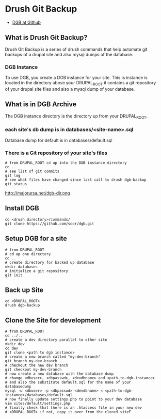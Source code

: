 * Drush Git Backup
+ [[https://github.com/scor/dgb][DGB at Github]]

** What is Drush Git Backup?
Drush Git Backup is a series of drush commands that help automate git
backups of a drupal site and also mysql dumps of the database.
*** DGB Instance
To use DGB, you create a DGB instance for your site.  This is instance
is located in the directory above your DRUPAL_ROOT it contains a git
repository of your drupal site files and also a mysql dump of your database.



** What is in DGB Archive
The DGB instance directory is the directory up from your DRUPAL_ROOT. 
*** each site's db dump is in databases/<site-name>.sql 
Database dump for default is in databases/default.sql
*** There is a Git repository of your site's files
#+begin_example
# from DRUPAL_ROOT cd up into the DGB instance directory
cd ..
# see list of git commits
git log
# see what files have changed since last call to drush dgb-backup
git status
#+end_example 

http://majorursa.net/dgb-dir.png


** Install DGB
#+begin_example
cd <drush directory>/commands/
git clone https://github.com/scor/dgb.git
#+end_example


** Setup DGB for a site
#+begin_example
# from DRUPAL_ROOT 
# cd up one directory
cd ..
# create directory for backed up database
mkdir databases
# initialize a git repository
git init
#+end_example
** Back up Site
#+begin_example
cd <DRUPAL_ROOT>
drush dgb-backup
#+end_example



** Clone the Site for development
#+begin_example
# from DRUPAL_ROOT
cd ../..
# create a dev directory parallel to other site
mkdir dev
cd dev
git clone <path to dgb instance>
# create a new branch called "my-dev-branch"
git branch my-dev-branch
# checkout the new dev branch
git checkout my-dev-branch
# now create a new database with the database dump
# change <dbuser>, <dbpasswd>, <devdbname> and <path-to-dgb-instance>
# and also the substitute default.sql for the name of your databasedump
mysql -u <dbuser> -p <dbpasswd> <devdbname> < <path-to-dgb-instance>/databases/default.sql
# now finally update settings.php to point to your dev database
vim sites/default/settings.php
# finally check that there is an .htaccess file in your new dev
# <DRUPAL_ROOT> if not, copy it over from the cloned siteF
#+end_example
